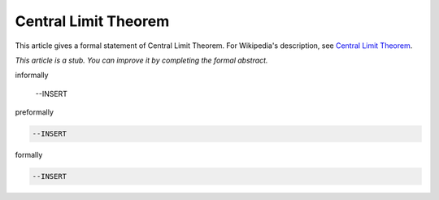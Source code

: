 Central Limit Theorem
---------------------

This article gives a formal statement of Central Limit Theorem.  For Wikipedia's
description, see
`Central Limit Theorem <https://en.wikipedia.org/wiki/Central_limit_theorem>`_.

*This article is a stub. You can improve it by completing
the formal abstract.*

informally

  --INSERT

preformally

.. code-block:: text

  --INSERT

formally

.. code-block:: lean

  --INSERT
